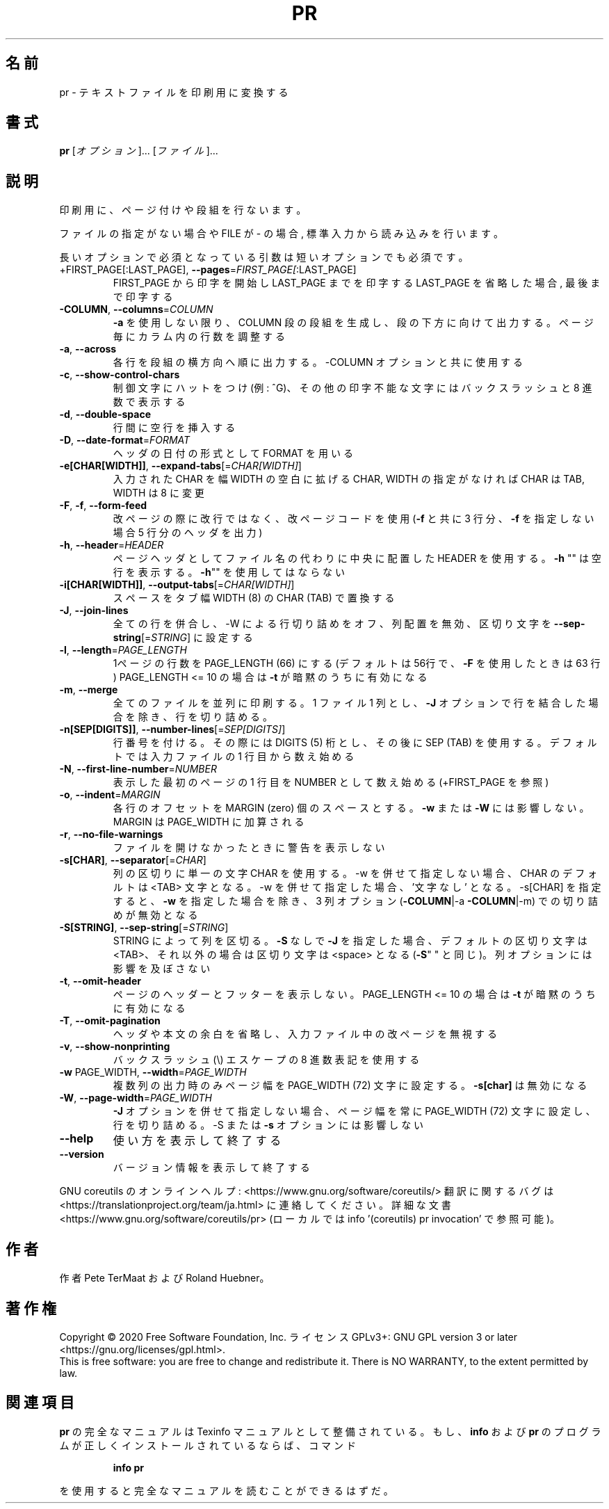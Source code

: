 .\" DO NOT MODIFY THIS FILE!  It was generated by help2man 1.47.13.
.TH PR "1" "2021年5月" "GNU coreutils" "ユーザーコマンド"
.SH 名前
pr \- テキストファイルを印刷用に変換する
.SH 書式
.B pr
[\fI\,オプション\/\fR]... [\fI\,ファイル\/\fR]...
.SH 説明
.\" Add any additional description here
.PP
印刷用に、ページ付けや段組を行ないます。
.PP
ファイルの指定がない場合や FILE が \- の場合, 標準入力から読み込みを行います。
.PP
長いオプションで必須となっている引数は短いオプションでも必須です。
.TP
+FIRST_PAGE[:LAST_PAGE], \fB\-\-pages\fR=\fI\,FIRST_PAGE[\/\fR:LAST_PAGE]
FIRST_PAGE から印字を開始し LAST_PAGE までを印字する
LAST_PAGE を省略した場合, 最後まで印字する
.TP
\fB\-COLUMN\fR, \fB\-\-columns\fR=\fI\,COLUMN\/\fR
\fB\-a\fR を使用しない限り、 COLUMN 段の段組を生成し、段の下方に
向けて出力する。ページ毎にカラム内の行数を調整する
.TP
\fB\-a\fR, \fB\-\-across\fR
各行を段組の横方向へ順に出力する。\-COLUMN オプションと共に
使用する
.TP
\fB\-c\fR, \fB\-\-show\-control\-chars\fR
制御文字にハットをつけ (例: ^G)、その他の印字不能な文字
にはバックスラッシュと 8 進数で表示する
.TP
\fB\-d\fR, \fB\-\-double\-space\fR
行間に空行を挿入する
.TP
\fB\-D\fR, \fB\-\-date\-format\fR=\fI\,FORMAT\/\fR
ヘッダの日付の形式として FORMAT を用いる
.TP
\fB\-e[CHAR[WIDTH]]\fR, \fB\-\-expand\-tabs\fR[=\fI\,CHAR[WIDTH]\/\fR]
入力された CHAR を幅 WIDTH の空白に拡げる
CHAR, WIDTH の指定がなければ CHAR は TAB,
WIDTH は 8 に変更
.TP
\fB\-F\fR, \fB\-f\fR, \fB\-\-form\-feed\fR
改ページの際に改行ではなく、改ページコードを使用
(\fB\-f\fR と共に 3 行分、 \fB\-f\fR を指定しない場合 5 行分のヘッダを出力)
.TP
\fB\-h\fR, \fB\-\-header\fR=\fI\,HEADER\/\fR
ページヘッダとしてファイル名の代わりに中央に配置した HEADER を使用
する。 \fB\-h\fR "" は空行を表示する。 \fB\-h\fR"" を使用してはならない
.TP
\fB\-i[CHAR[WIDTH]]\fR, \fB\-\-output\-tabs\fR[=\fI\,CHAR[WIDTH]\/\fR]
スペースをタブ幅 WIDTH (8) の CHAR (TAB) で置換する
.TP
\fB\-J\fR, \fB\-\-join\-lines\fR
全ての行を併合し、\-W による行切り詰めをオフ、列配置を無効、区切り
文字を \fB\-\-sep\-string\fR[=\fI\,STRING\/\fR] に設定する
.TP
\fB\-l\fR, \fB\-\-length\fR=\fI\,PAGE_LENGTH\/\fR
1ページの行数を PAGE_LENGTH (66) にする (デフォルトは
56行で、 \fB\-F\fR を使用したときは 63 行)
PAGE_LENGTH <= 10 の場合は \fB\-t\fR が暗黙のうちに有効になる
.TP
\fB\-m\fR, \fB\-\-merge\fR
全てのファイルを並列に印刷する。 1 ファイル 1 列とし、
\fB\-J\fR オプションで行を結合した場合を除き、行を切り詰める。
.TP
\fB\-n[SEP[DIGITS]]\fR, \fB\-\-number\-lines\fR[=\fI\,SEP[DIGITS]\/\fR]
行番号を付ける。その際には DIGITS (5) 桁とし、その後
に SEP (TAB) を使用する。デフォルトでは入力ファイルの
1 行目から数え始める
.TP
\fB\-N\fR, \fB\-\-first\-line\-number\fR=\fI\,NUMBER\/\fR
表示した最初のページの 1 行目を NUMBER として数え始め
る (+FIRST_PAGE を参照)
.TP
\fB\-o\fR, \fB\-\-indent\fR=\fI\,MARGIN\/\fR
各行のオフセットを MARGIN (zero) 個のスペースとする。
\fB\-w\fR または \fB\-W\fR には影響しない。 MARGIN は PAGE_WIDTH に
加算される
.TP
\fB\-r\fR, \fB\-\-no\-file\-warnings\fR
ファイルを開けなかったときに警告を表示しない
.TP
\fB\-s[CHAR]\fR, \fB\-\-separator\fR[=\fI\,CHAR\/\fR]
列の区切りに単一の文字 CHAR を使用する。\-w を併せて指定しない
場合、CHAR のデフォルトは <TAB> 文字となる。\-w を併せて指定し
た場合、'文字なし' となる。\-s[CHAR] を指定すると、
\fB\-w\fR を指定した場合を除き、 3 列オプション (\fB\-COLUMN\fR|\-a \fB\-COLUMN\fR|\-m)
での切り詰めが無効となる
.TP
\fB\-S[STRING]\fR, \fB\-\-sep\-string\fR[=\fI\,STRING\/\fR]
STRING によって列を区切る。
\fB\-S\fR なしで \fB\-J\fR を指定した場合、デフォルトの区切り文字は <TAB>、
それ以外の場合は区切り文字は <space> となる (\fB\-S\fR" " と同じ)。
列オプションには影響を及ぼさない
.TP
\fB\-t\fR, \fB\-\-omit\-header\fR
ページのヘッダーとフッターを表示しない。
PAGE_LENGTH <= 10 の場合は \fB\-t\fR が暗黙のうちに有効になる
.TP
\fB\-T\fR, \fB\-\-omit\-pagination\fR
ヘッダや本文の余白を省略し、入力ファイル中の改ページを
無視する
.TP
\fB\-v\fR, \fB\-\-show\-nonprinting\fR
バックスラッシュ(\e) エスケープの 8 進数表記を使用する
.TP
\fB\-w\fR PAGE_WIDTH, \fB\-\-width\fR=\fI\,PAGE_WIDTH\/\fR
複数列の出力時のみページ幅を PAGE_WIDTH (72)
文字に設定する。 \fB\-s[char]\fR は無効になる
.TP
\fB\-W\fR, \fB\-\-page\-width\fR=\fI\,PAGE_WIDTH\/\fR
\fB\-J\fR オプションを併せて指定しない場合、ページ幅を常に
PAGE_WIDTH (72) 文字に設定し、行を切り詰める。\-S ま
たは \fB\-s\fR オプションには影響しない
.TP
\fB\-\-help\fR
使い方を表示して終了する
.TP
\fB\-\-version\fR
バージョン情報を表示して終了する
.PP
GNU coreutils のオンラインヘルプ: <https://www.gnu.org/software/coreutils/>
翻訳に関するバグは <https://translationproject.org/team/ja.html> に連絡してください。
詳細な文書 <https://www.gnu.org/software/coreutils/pr>
(ローカルでは info '(coreutils) pr invocation' で参照可能)。
.SH 作者
作者 Pete TerMaat および Roland Huebner。
.SH 著作権
Copyright \(co 2020 Free Software Foundation, Inc.
ライセンス GPLv3+: GNU GPL version 3 or later <https://gnu.org/licenses/gpl.html>.
.br
This is free software: you are free to change and redistribute it.
There is NO WARRANTY, to the extent permitted by law.
.SH 関連項目
.B pr
の完全なマニュアルは Texinfo マニュアルとして整備されている。もし、
.B info
および
.B pr
のプログラムが正しくインストールされているならば、コマンド
.IP
.B info pr
.PP
を使用すると完全なマニュアルを読むことができるはずだ。

